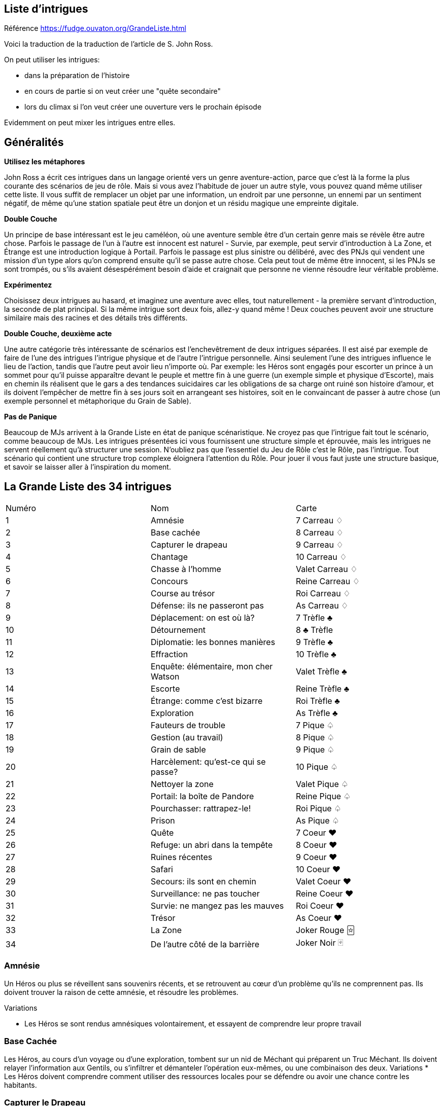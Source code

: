 == Liste d'intrigues

Référence https://fudge.ouvaton.org/GrandeListe.html

Voici la traduction de la traduction de l'article de S. John Ross.

On peut utiliser les intrigues:

- dans la préparation de l'histoire
- en cours de partie si on veut créer une "quête secondaire"
- lors du climax si l'on veut créer une ouverture vers le prochain épisode

Evidemment on peut mixer les intrigues entre elles.

== Généralités

*Utilisez les métaphores*

John Ross a écrit ces intrigues dans un langage orienté vers un genre aventure-action, parce que c'est là la forme la plus courante des scénarios de jeu de rôle. Mais si vous avez l'habitude de jouer un autre style, vous pouvez quand même utiliser cette liste. Il vous suffit de remplacer un objet par une information, un endroit par une personne, un ennemi par un sentiment négatif, de même qu'une station spatiale peut être un donjon et un résidu magique une empreinte digitale.

*Double Couche*

Un principe de base intéressant est le jeu caméléon, où une aventure semble être d'un certain genre mais se révèle être autre chose. Parfois le passage de l'un à l'autre est innocent est naturel - Survie, par exemple, peut servir d'introduction à La Zone, et Étrange est une introduction logique à Portail. Parfois le passage est plus sinistre ou délibéré, avec des PNJs qui vendent une mission d'un type alors qu'on comprend ensuite qu'il se passe autre chose. Cela peut tout de même être innocent, si les PNJs se sont trompés, ou s'ils avaient désespérément besoin d'aide et craignait que personne ne vienne résoudre leur véritable problème.

*Expérimentez*

Choisissez deux intrigues au hasard, et imaginez une aventure avec elles, tout naturellement - la première servant d'introduction, la seconde de plat principal. Si la même intrigue sort deux fois, allez-y quand même ! Deux couches peuvent avoir une structure similaire mais des racines et des détails très différents.

*Double Couche, deuxième acte*

Une autre catégorie très intéressante de scénarios est l'enchevêtrement de deux intrigues séparées. Il est aisé par exemple de faire de l'une des intrigues l'intrigue physique et de l'autre l'intrigue personnelle. Ainsi seulement l'une des intrigues influence le lieu de l'action, tandis que l'autre peut avoir lieu n'importe où. Par exemple: les Héros sont engagés pour escorter un prince à un sommet pour qu'il puisse apparaître devant le peuple et mettre fin à une guerre (un exemple simple et physique d'Escorte), mais en chemin ils réalisent que le gars a des tendances suicidaires car les obligations de sa charge ont ruiné son histoire d'amour, et ils doivent l'empêcher de mettre fin à ses jours soit en arrangeant ses histoires, soit en le convaincant de passer à autre chose (un exemple personnel et métaphorique du Grain de Sable).

*Pas de Panique*

Beaucoup de MJs arrivent à la Grande Liste en état de panique scénaristique. Ne croyez pas que l'intrigue fait tout le scénario, comme beaucoup de MJs. Les intrigues présentées ici vous fournissent une structure simple et éprouvée, mais les intrigues ne servent réellement qu'à structurer une session. N'oubliez pas que l'essentiel du Jeu de Rôle c'est le Rôle, pas l'intrigue. Tout scénario qui contient une structure trop complexe éloignera l'attention du Rôle. Pour jouer il vous faut juste une structure basique, et savoir se laisser aller à l'inspiration du moment.

== La Grande Liste des 34 intrigues

|===
| Numéro  | Nom | Carte
| 1 | Amnésie | 7 Carreau ♢
| 2 | Base cachée | 8 Carreau ♢
| 3 | Capturer le drapeau | 9 Carreau ♢
| 4 | Chantage | 10 Carreau ♢
| 5 | Chasse à l’homme | Valet Carreau ♢
| 6 | Concours | Reine Carreau ♢
| 7 | Course au trésor | Roi Carreau ♢
| 8 | Défense: ils ne passeront pas | As Carreau ♢
| 9 | Déplacement: on est où là?  | 7 Trèfle ♣
| 10 | Détournement | 8 ♣ Trèfle
| 11 | Diplomatie: les bonnes manières  | 9 Trèfle ♣
| 12 | Effraction | 10 Trèfle ♣
| 13 | Enquête: élémentaire, mon cher Watson | Valet Trèfle ♣
| 14 | Escorte | Reine Trèfle ♣
| 15 | Étrange: comme c’est bizarre | Roi Trèfle ♣
| 16 | Exploration | As Trèfle ♣
| 17 | Fauteurs de trouble  | 7 Pique ♤
| 18 | Gestion (au travail) | 8 Pique ♤
| 19 | Grain de sable  | 9 Pique ♤
| 20 | Harcèlement: qu’est-ce qui se passe? | 10 Pique ♤
| 21 | Nettoyer la zone | Valet Pique ♤
| 22 | Portail: la boîte de Pandore | Reine Pique ♤
| 23 | Pourchasser: rattrapez-le!  | Roi Pique ♤
| 24 | Prison | As Pique ♤
| 25 | Quête  | 7 Coeur ♥
| 26 | Refuge: un abri dans la tempête | 8 Coeur ♥
| 27 | Ruines récentes  | 9 Coeur ♥
| 28 | Safari | 10 Coeur ♥
| 29 | Secours: ils sont en chemin  | Valet Coeur ♥
| 30 | Surveillance: ne pas toucher  | Reine Coeur ♥
| 31 | Survie: ne mangez pas les mauves   | Roi Coeur ♥
| 32 | Trésor | As Coeur ♥
| 33 | La Zone | Joker Rouge 🃟
| 34 | De l’autre côté de la barrière | Joker Noir 🂿
|===

=== Amnésie
Un Héros ou plus se réveillent sans souvenirs récents, et se retrouvent au cœur d'un problème qu'ils ne comprennent pas. Ils doivent trouver la raison de cette amnésie, et résoudre les problèmes.

[.underline]#Variations#

* Les Héros se sont rendus amnésiques volontairement, et essayent de comprendre leur propre travail


=== Base Cachée
Les Héros, au cours d'un voyage ou d'une exploration, tombent sur un nid de Méchant qui préparent un Truc Méchant. Ils doivent relayer l'information aux Gentils, ou s'infiltrer et démanteler l'opération eux-mêmes, ou une combinaison des deux.
Variations
* Les Héros doivent comprendre comment utiliser des ressources locales pour se défendre ou avoir une chance contre les habitants.

=== Capturer le Drapeau
Les Héros doivent s'emparer d'un objectif militaire. Les Méchants du coin s'y opposent.
Le scénario tactique habituel.

[.underline]#Variations#

* Les Héros doivent rassembler et/ou entraîner une force pour les aider.
* Les Héros ont de fausses informations et l'objectif ou son environnement immédiat ne sont pas comme ils s'y attendaient.
* Les Héros et un groupe allié doivent unir leurs efforts (parfois en mettant leurs rivalités de côté)
* La zone de l'objectif comporte une population innocente, des Machins fragiles, ou des trucs précieux qui ne doivent pas être pris entre deux feux

=== Chantage
Un Méchant a obtenu une information (illégalement, ou simplement en recherchant dans le passé des Héros) lui permettant de faire du chantage aux Héros. La menace peut être de tout type (physique, sociale, etc.) mais elle dépend du fait que le Méchant est en possession de quelque chose (objet ou information) que d'autres n'ont pas. Maintenant il tire les ficelles et ordonne aux Héros de faire des choses qu'ils ne veulent pas faire. Les Héros doivent mettre fin à ce chantage, lui ôter son avantage, tout en suivant ses instructions et en endormant sa méfiance.

[.underline]#Variations#

* En introduction de l'aventure, les Héros rendent un service au Méchant, qui l'utilise alors contre eux (très cynique!)
* Pour réussir, les Héros doivent contacter d'autres personnes victimes du même chantage.
* Les Héros ne sont pas directement victime du chantage, mais une personne qui est important à leurs yeux ou dont ils ont la charge l'est.

=== Chasse à l'Homme
Quelqu'un est parti: échappé, perdu, ou disparu. Quelqu'un a besoin de le retrouver. Les Héros sont appelés pour le retrouver et le ramener.

[.underline]#Variations#

* L'objectif a été kidnappé (peut-être pour attirer les Héros).
* L'objectif est dangereux et s'est échappé d'une prison.
* L'objectif est précieux et s'est échappé d'un endroit sûr, confortable et surveillé
* L'objectif s'est empêtré dans une autre aventure (comme protagoniste ou comme victime) et les Héros doivent le suivre pour l'en dépêtrer.
* L'objectif est un groupe en expédition ou en pèlerinage
* L'objectif ne s'est pas échappé/perdu, les Héros ont juste été engagés (peut-être sous de faux prétextes) pour le retrouver.

=== Concours
Les Héros participent à une course, un concours, un tournoi, une chasse ou un autre sport. Ils doivent gagner.

[.underline]#Variations#

* Les autres participants sont malhonnêtes et les Héros doivent les empêcher de gagner malhonnêtement
* Les Héros ont un autre objectif que la victoire, comme protéger un autre concurrent, ou l'espionner, ou juste accéder à un endroit où passe la course.
* Les Héros n'ont pas à gagner eux-mêmes; ils doivent juste empêcher le Méchant de gagner.
* L'évènement est une test délibéré des aptitudes des Héros (pour les faire entrer dans une organisation par exemple).
* L'évènement devient plus mortel que ce qu'il était supposé être.

=== Course au Trésor
Il y a à un endroit précis un Machin important et précieux. Les Héros (ou leurs employeurs) veulent s'en emparer, mais d'autres groupes également. Pour avoir une chance de réussir il faut être plus intelligent, plus rapide, utiliser au mieux les autochtones, être mieux renseigné sur l'objectif. Chaque groupe en compétition a son propre agenda et ses propres ressources.

[.underline]#Variations#

* Les autochtones demandent aux groupes en compétition de défendre publiquement leur point de vue.
* Le Machin était en déplacement lorsque son transporteur s'est écrasé ou a disparu

=== Défense (Ils ne passeront pas)
Les Héros doivent garder un endroit vital (un col de montagne, un système solaire...) contre toute attaque. Ils doivent planifier une stratégie de défense, effectuer des rondes, placer des pièges, etc. et ensuite faire face à l'ennemi lors de l'attaque.

[.underline]#Variations#

* Les renseignements initiaux sont faux, mais agir sur la base des nouveaux renseignements pourrait être plus dangereux encore - mais l'inaction également, et les Héros doivent choisir ou trouver un compromis
* Les Héros apprennent que l'ennemi a une bonne raison de détruire ou de s'emparer de l'endroit vital, et les Héros peuvent y être sensible.

=== Déplacement (On est où là ?)
Les Héros se retrouvent transporté à un endroit étrange. Ils doivent comprendre où ils se trouvent, comment ils sont arrivés là et pourquoi, et comment s'en échapper.

[.underline]#Variations#

* Les Héros ont été amené là pour aider quelqu'un en danger.
* Ils ont été amené là par accident, un effet secondaire de quelque chose d'étrange et de secret.
* Des ennemis des Héros ont été transportés avec les Héros (ou séparément), et ils se retrouvent sur un nouveau terrain de bataille, et parmi de nouveaux innocents qui ne savent pas qui sont les Gentils et les Méchants

=== Détournement
Les Héros sont à bord d'un moyen de transport plein de monde (Paquebot, Ferry, Vaisseau-Colonie) quand il fait l'objet d'un détournement. Les Héros doivent agir pendant que les autres passagers subissent.

[.underline]#Variations#

* Les "Pirates" sont des agents du gouvernement faisant partie d'une intrigue complexe, et les Héros doivent choisir leur camp
* Les pirates ne réalisent pas qu'il y a un autre danger, et toute tentative de les convaincre est prise pour un mensonge.
* Les autres passagers n'aident pas les Héros ou sont même hostiles car ils pensent que toute action ne fera qu'empirer les choses.

=== Diplomatie (Les Bonnes Manières)
Les Héros font partie d'une mission diplomatique qui cherche à ouvrir des relations politiques ou commerciales avec une étrange culture. Il leur suffit de ne pas faire de faux-pas et de n'offenser personne, mais ils ont des informations incomplètes ou fausses sur les coutumes du coin.

[.underline]#Variations#

* Les Héros ont été choisi par quelqu'un qui savait qu'ils n'étaient pas préparés - un PNJ qui essaie de saboter la mission (trouver le Méchant peut être nécessaire pour éviter un désastre)

=== Effraction
Objectif: entrer dans un endroit dangereux, démanteler les défenses du coin et s'emparer du Machin ou d'une personne importante.

[.underline]#Variations#

* Le but n'est pas de s'emparer d'un Machin, mais de le détruire, ou d'interrompre un processus (détruire le générateur de champ de force, assassiner le méchant roi, interrompre un rituel de lancement de sort, mettre par terre les plans d'invasions, refermer le portail)
* L'objectif a bougé.
* L'objectif est une information qui doit être diffusée dès qu'elle est trouvée.
* Le boulot doit être fait sans alerter personne.
* Les Héros ne savent pas que l'endroit est dangereux
* Les Héros doivent remplacer le Machin par un autre Machin

=== Enquête (Élémentaire, mon cher Watson)
Un crime ou une atrocité ont été commis. Les Héros doivent résoudre l'affaire. Ils doivent interviewer les témoins (et empêcher qu'ils soient tués), rassembler des indices (et empêcher qu'ils soient volés ou effacés). Ils doivent ensuite rassembler des preuves à livrer aux autorités, ou faire eux-même justice.

Les héros devront trouver des pistes, les suivre. Ces pistes les amèneront vers d’autres pistes. Idéalement, il faudrait que le cheminement ne soit pas linéaire, c’est à dire, offrir plusieurs pistes ou des pistes ambiguës.

Une autre façon de procéder également est d’avoir plusieurs suspects potentiels et ne décider que bien plus tard qui est le vrai coupable en fonction du cheminement des Héros.

[.underline]#Variations#

* Les Héros doivent laver un innocent de tout soupçon (peut-être eux-mêmes)
* Les Héros doivent travailler de concert avec un enquêteur spécial, ou se retrouvent avec un allier indésirable.
* Au milieu de l'aventure, on leur enlève l'enquête (souvent suite à une manœuvre d'un antagoniste)
* La scène finale se déroule au tribunal
* L'échelle pour ce type d'aventure est très variable, du meurtre de bourgade au scandale de pollution à l'échelle planétaire.

=== Escorte
Les Héros escortent un Machin précieux (objet ou personne) qui doit faire un voyage pour atteindre un endroit sûr ou son propriétaire. Le voyage est dangereux, et une ou plusieurs factions (ou des mésaventures) essayent de leur soustraire le Machin.

[.underline]#Variations#

* Le Machin est une source de problème, et cherche à s'échapper ou à doubler les Héros
* La destination a été détruite ou prise par l'ennemi, et les Héros finir eux-même le travail que le Machin devait accomplir en arrivant là-bas.
* La personne essaye de changer de camp.
* L'arrivée à destination n'est pas la fin de l'histoire; Les Héros doivent négocier un échange entre leur Machin et un autre Machin (échanger des otages contre de l'argent par exemple).
* Les Héros doivent protéger le Machin sans que le Machin s'en aperçoive

=== Étrange (Comme c'est bizarre...)
Quelque chose de mauvais et d'inexplicable est en train de se produire (tension raciale, coupure de courant, plus de bière, neige en juillet, des hordes d'aliens mangent tout le fromage) et beaucoup de gens sont dérangés par cela. Ils Héros doivent remonter à la source du phénomène et y remédier.

[.underline]#Variations#

* Mes Héros sont responsables sans le savoir de la situation.
* Le problème est en fait d'une nature différence de sa nature apparente (technologique, personnelle, biologique, chimique, magique, politique, etc.).

=== Exploration
Les Héros sont des explorateurs, et leur objectif est d'entrer dans un territoire inconnu et de l'explorer. Bien-sûr il y a un danger fascinant quelque part.

[.underline]#Variations#

* L'endroit lui-même est la menace, et les Héros doivent remplir leur mission tout en restant en bonne santé, y compris mentale et financière.
* L'endroit est merveilleux et très précieux, et quelque chose d'autre essaye de faire en sorte que les Héros ne le fasse savoir à personne.
* Une menace qui endommage les transports ou les équipements de communication des Héros transforme cette intrigue en Survie

=== Fauteurs de Troubles
Un Méchant (ou un groupe de Méchant, ou plusieurs groupes) sème l'anarchie, dérangeant le voisinage, empoisonnant les réservoirs, etc. Les Héros doivent voir sur place, localiser le Méchant et l'arrêter.

[.underline]#Variations#

* Les Héros ne doivent pas blesser le Méchant, il doit être ramené vivant et en bonne santé
* Le Méchant a préparé quelque chose de dangereux et de caché au cas où il serait capturé
* Le Méchant est un monstre ou un animal dangereux (ou une créature intelligente que tout le monde prend pour un monstre ou un animal)
* Le Méchant est un personnage public respecté, un officier supérieur, ou quelqu'un qui abuse de son autorité, et les Héros pourraient être confronté à l'hostilité des locaux qui ne peuvent croire que le Méchant soit Méchant.
* Les troubles sont alimentés par un équilibre des pouvoirs, et les Héros doivent choisir leur camp pour faire pencher la balance d'un côté et remettre les choses dans l'ordre.
* Les troubles sont diplomatiques ou politiques, et les Héros doivent rétablir la paix, pas la guerre.

=== Gestion (Au travail!)
Les Héros sont mis à la tête d'une importante organisation (une entreprise, une baronnie féodale, la CIA) et doivent, malgré leur manque d'expérience en la matière, la faire fonctionner et prospérer

[.underline]#Variations#

* Les Héros ont été mis là parce que quelque chose d'important va arriver, et la Vieille Garde veut s'échapper
* Les paysans, voisins, employés, etc. en veulent aux Héros car la raison de leur arrivée à la tête semble étrange, et tout le monde aimait les anciens dirigeants.

=== Grain de Sable
Un Méchant ou une organisation prépare un truc méchant, et les Héros ont reçu un renseignement dessus. Ils doivent enquêter pour comprendre ce qui se passe et agir pour empêcher sa réalisation.

[.underline]#Variations#

* Le renseignement initial était en fait destiné à les lancer sur une fausse piste.
* Il y a deux trucs méchants en préparation, et pas moyen d'arrêter les deux en même temps - comment choisir ?

=== Harcèlement (Qu'est-ce qui se passe ?)
Les Héros sont soudainement attaqués ou menacés sans qu'ils comprennent pourquoi. Ils doivent comprendre les motifs des attaquants tout en repoussant leurs attaques. Ils doivent ensuite résoudre le problème.

[.underline]#Variations#

* Les Héros sont sans le savoir en possession d'un Machin que veulent les Méchants.
* Les Méchants cherchent à se venger de la mort d'un compatriote lors d'une aventure précédente.
* Les Méchants se sont trompés et ont pris les Héros pour quelqu'un d'autre.

=== Nettoyer la Zone
Il y a un endroit avec des Choses Méchantes. Les Héros doivent les éliminer systématiquement pour assurer la sécurité des Gentils.

[.underline]#Variations#

* Les Choses Méchantes ne peuvent pas être battues par une confrontation directe.
* Les Héros doivent d'abord en apprendre plus pour elles pour résoudre le problème.
* La Maison Hantée.
* L'Invasion Extra-Terrestre.
* La Forêt Sauvage.

=== Portail (La Boite de Pandore)
Quelqu'un a joué avec un Machin Auquel Il Ne Fallait Pas Toucher, ou ouvert un portail vers une Dimension Infernale, ou éventré le mur d'une prison, ou invoqué un Grand Ancien dans un bordel. Avant de se confronter à la source du problème, les Héros doivent s'occuper des vagues de problèmes échappés du Machin: monstres, anciens ennemis vengeurs, aliens étranges qui mangent tout ce qui passe, etc.

[.underline]#Variations#

* Il faut que les Héros rassemblent les problèmes échappés et les renvoient à leur origine avant la fin de l'aventure.
* Les Héros sont attirés par la Source et doivent résoudre des problèmes de l'autre côté avant de retourner dans leur dimension
* Un livre secret, un code, ou un autre truc rare est nécessaire pour colmater la brèche (peut-être simplement celui qui l'a ouvert)
* Intrigue cousine: le voyage dans le passé qui a modifié le présent

=== Pourchasser (Rattrapez-les !)
Des Méchants sont arrivés et ont fait des Méchantes Choses. Les Héros n'ont rien pu empêcher. Les Méchants ont réussit à s'échapper, et les Héros ont réussit à les prendre en chasse et doivent les rattraper avant qu'ils rejoignent leur repaire, leur pays d'origine, les lignes ennemies, etc.

[.underline]#Variations#

* Les Méchants se sont enfuit en utilisant un moyen de transport ou une route que les Héros connaissent mieux qu'eux.
* Les Méchants se cachent temporairement dans un endroit (souvent hostile aux Héros
* Si les Méchants franchissent la ligne d'arrivée (la frontière, le portail dimensionnel, etc.) on ne pourra pas les poursuivre au-delà

=== Prison
Les Héros sont emprisonnés, et doivent s'échapper, malgré les gardes, les dispositifs de sécurité, et l'isolation géographique.

[.underline]#Variations#

* Quelque chose s'est passé à l'extérieur et la surveillance est relâchée.
* Les Héros sont engagés pour "tester" la prison - ils ne sont pas des prisonniers normaux.
* D'autres prisonniers décident d'avertir les gardes par dépit ou par vengeance
* Les Héros espionnent un autre prisonnier, mais on les prend pour de vrais prisonniers et ils sont incarcérés.
* Les Héros doivent faire vite pour rejoindre une autre aventure à l'extérieur.

=== Quête
Quelqu'un a besoin d'un Machin (pour compléter la prophétie, soigner le roi, empêcher la guerre, soigner une maladie, etc.). Les Héros doivent trouver le Machin. C'est souvent un Machin vieux, mystérieux, et puissant. Les Héros doivent en apprendre plus dessus pour le trouver, puis doivent s'en emparer.

[.underline]#Variations#

* Le Machin est incomplet lorsqu'il est trouvé (l'une des intrigues les plus irritantes et pas-drôle de tout l'univers).
* Quelqu'un possède le Machin (ou l'a volé récemment, parfois pour une raison ou une cause légitime).
* Le Machin est une information, ou une idée, ou une substance, pas un objet spécifique.
* Les Héros doivent infiltrer un groupe ou une société, et s'emparer du Machin discrètement

=== Refuge (Un Abri dans la Tempête)
Les Héros cherche un abri pour se protéger des éléments ou d'une autre menace, et trouvent un endroit où se réfugier. Ils découvrent qu'ils sont tombés sur quelque chose de dangereux, de secret, ou de surnaturel, et doivent résoudre le problème pour pouvoir enfin se reposer.

[.underline]#Variations#

* L'abri abrite également la source de la menace que les Héros cherchaient à éviter.
* L'abri est une Base Cachée (voir ce terme).
* Les Héros doivent lutter non seulement pour s'abriter, mais aussi pour survivre.
* L'abri est un abri légitime, mais les Héros ne sont pas les bienvenus, et doivent conquérir les cœurs ou les esprits pour être acceptés

=== Ruines Récentes
Une ville, château, vaisseau, campement, ou autre construction civilisée est en ruine. Alors qu'elle était en bon état encore récemment. Les Héros doivent entrer dans les ruines, les explorer, et découvrir ce qui s'est passé.

[.underline]#Variations#

* Ce qui a détruit l'endroit (Méchants, radiations, monstres, race inconnue, fantômes) est toujours une menace; Les Héros doivent l'éliminer.
* La "Ruine" est un vaisseau abandonné récemment découvert.
* La "Ruine" est une ville fantôme découverte au détour du chemin - mais la carte dit que c'est une ville normale.

=== Safari
Les Héros sont en expédition de chasse, pour capturer ou tuer une créature. Les problèmes sont liés à l'environnement, l'aptitude de la créature à leur échapper, et peut-être à les combattre.

[.underline]#Variations#

* La créature est immunisée à leurs équipements ou à leurs armes
* D'autres personnes protègent activement la créature.
* L'antre de la créature propulse les Héros vers une autre aventure.

=== Secours (Ils sont en Chemin)
Une personne (communauté, nation, galaxie) est en danger et doit être secourue par les Héros. L'introduction peut simplement être un appel au secours ou un signal de détresse.

[.underline]#Variations#

* La/Les Victime(s) est/sont retenue/s en otage, ou assiégée/s par l'ennemi, et les Héros doivent s'occuper des ravisseurs ou forcer le blocus.
* Il est possible que les secours se retrouvent dans la même situation que les personnes en détresse, multipliant le problème.
* Il faut secourir non pas des gens, mais des animaux, robots, ou autre chose
* La "victime" ne réalise pas qu'elle a besoin d'être secourue; elle se croit en sécurité
* La menace n'est pas liée à des Méchants mais à une catastrophe naturelle, nucléaire, ou une épidémie
* Les personnes en détresse ne peuvent pas bouger; il faut faire ou s'occuper de quelque chose sur place.
* Les Héros font partie des personnes en détresse au début de l'aventure, et doivent s'échapper pour rassembler des forces ou des ressources et secourir ceux qui sont restés sur place.

=== Surveillance (Ne Pas Toucher)
Les Héros font de la surveillance - espionner une personne, rassembler de l'information sur un animal sauvage, explorer un nouveau secteur. Quelle que soit l'échelle, il est impératif qu'ils ne soient pas repérés.

[.underline]#Variations#

* L'objectif a des problèmes et les Héros doivent décider qu'ils le secourent ou pas

=== Survie (Ne Mangez Pas Les Mauves)
Les Héros s'échouent dans un endroit bizarre, et doivent survivre en trouvant nourriture et abri, puis essayer de regagner leur maison.

[.underline]#Variations#

* Les Héros doivent survivre le temps que de l'aide arrive, qu'un truc soit réparé, etc.
* Dans les scénarios Réparations, les Héros doivent parfois découvrir un truc dans le coin qui rendra permettra d'effectuer les réparations

=== Trésor !
Les Héros sont des chasseurs de trésor, qui ont entendu parler d'une ruine où il y aurait un trésor. Ils doivent l'explorer, s'occuper des trucs pas naturels du coin pour s'emparer du trésor et ressortir vivants. (NdT: voir également Course Au Trésor)

[.underline]#Variations#

* Le trésor lui-même est dangereux.
* Le trésor n'est pas situé dans une ruine, mais dans la nature, ou même caché dans un endroit civilisé.
* Le trésor appartient légitimement à quelqu'un d'autre.
* Le trésor a une volonté propre.

=== La Zone
Les Héros doivent traverser une zone dangereuse sans être tué, volé, humilié, contaminé, par ce qui s'y trouve. Les problèmes sont rarement d'une nature personnelle - c'est l'endroit lui-même qui est le Méchant de l'aventure.

[.underline]#Variations#

* L'endroit n'est en fait pas dangereux du tout, et les "dangers" sont en fait des tentatives de prises de communication vers les Héros.

=== De l'autre côté de la barrière
Toutes les intrigues peuvent être transformées en mettant les Héros à l'extérieur. Soit les Héros accompagnent des PNJs au milieu de l'intrigue (et ils n'y entraînent pas les Héros qui doivent juste les défendre), ou les Héros assistent à une intrigue impliquant des PNJs et ils doivent choisir leur camp ou résister. Par exemple, avec "Refuge-Un Abri Dans La Tempête", les Héros pourraient être dans le refuge lorsqu'un autre groupe arrive; dans la variante "Les Héros ne sont pas les bienvenus", les Héros pourraient être la voix de la raison pour faire taire une ferveur religieuse, des préjugés raciaux, ou toute autre source de conflit.

[.underline]#Variations#

* Les Héros se trouvent dans le rôle des PNJs (les Méchants, les Fugitifs, etc.): au lieu de pourchasser, ils sont les Pourchassés; au lieu d'éliminer, ils doivent ne pas être éliminés.
* Ne pas toucher à l'intrigue de base, mais inverser les variations.

== Variantes génériques

La Petite Liste des Variantes Qui Fonctionnent Avec Presque Toutes Les Intrigues

* Les Héros doivent collaborer avec un PNJ ou une organisation qu'ils préfèrent éviter en temps normal (des rivaux, des Méchants, ou juste un expert insupportable envoyé pour les "aider").
* Les Victimes sont en fait les Méchants et inversement.
* Les Héros rencontrent des PNJs qui acceptent de les aider à condition qu'eux-mêmes les aident pour leur propre cause.
* Le Méchant est quelqu'un que les Héros connaissent personnellement, voire respectent ou aiment (ou quelqu'un qu'ils rencontrent en cours de route et trouvent sympathique).
* Les Héros doivent réussir sans violence, ou avec une discrétion particulière.
* Les Héros doivent réussir sans utiliser les pouvoirs, équipements ou autres ressources auxquels ils ont habituellement accès.
* Le Méchant est un méchant récurrent
* Un autre groupe comparable aux Héros a déjà raté la mission, et leurs corps/équipements/etc. fournissent aux Héros des indices pour faire mieux.
* Il y a des innocents aux alentours que les Héros doivent protéger tout en progressant.
* L'aventure commence brutalement sans introduction, les Héros sont directement au cœur de l'action.
* Les Héros doivent se faire passer pour d'autres, ou bien faire semblant d'avoir des allégeances, des valeurs ou des goûts différents.
* Les Héros ne peuvent pas tout faire et doivent choisir: quel Mal arrêter ? Quels innocents secourir ? Quelle valeur ou idéal promouvoir ?
* Les Héros doivent être un sacrifice personnel ou d'autres souffriront.
* Les Héros ne doivent pas résoudre le problème, mais aider avec le problème en toile de fond: faire passer une cargaison de vivres, faire sortir un patient qui a besoin d'aide médicale, etc.
* Un des Héros est (ou est présumé être) un héritier perdu, la réalisation d'une prophétie, un dieu du volcan, ou un sauveur quelconque, et est la raison pour laquelle les Héros sont embarqués dans l'aventure.
* Un autre groupe comparable aux Héros est en compétition avec eux sur la même aventure, peut-être avec des objectifs très différents.
* Il y a un compte-rebours qui pousse les Héros à agir vite et bien.
* Les Héros peuvent avoir des objectifs contradictoires secrets.